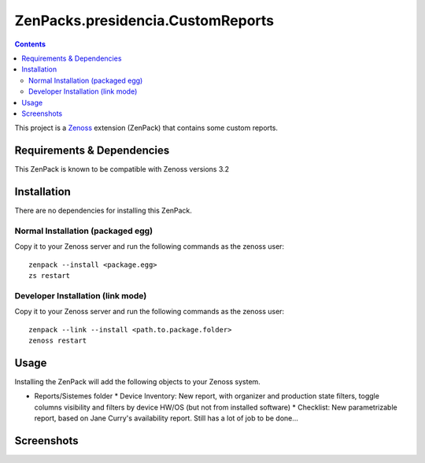 ==============================
ZenPacks.presidencia.CustomReports
==============================

.. contents::
   :depth: 3

This project is a Zenoss_ extension (ZenPack) that contains some custom 
reports. 

Requirements & Dependencies
---------------------------
This ZenPack is known to be compatible with Zenoss versions 3.2

Installation
------------
There are no dependencies for installing this ZenPack.

Normal Installation (packaged egg)
~~~~~~~~~~~~~~~~~~~~~~~~~~~~~~~~~
Copy it to your Zenoss server and run the following commands as the zenoss
user::

    zenpack --install <package.egg>
    zs restart

Developer Installation (link mode)
~~~~~~~~~~~~~~~~~~~~~~~~~~~~~~~~~
Copy it to your Zenoss server and run the following commands as the zenoss
user::
  
    zenpack --link --install <path.to.package.folder>
    zenoss restart

Usage
-----
Installing the ZenPack will add the following objects to your Zenoss system.

* Reports/Sistemes folder
  * Device Inventory: New report, with organizer and production state filters, toggle columns visibility and filters by device HW/OS (but not from installed software)
  * Checklist: New parametrizable report, based on Jane Curry's availability report. Still has a lot of job to be done...

Screenshots
-----------
|Device Inventory Report|

.. _Zenoss: http://www.zenoss.com/

.. |Device Inventory Report| image:: https://github.com/luizzmizz/ZenPacks.presidencia.CustomReports/raw/master/docs/DeviceInventoryReport.png
